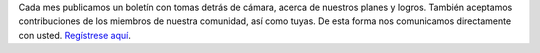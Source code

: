 Cada mes publicamos un boletín con tomas detrás de cámara, acerca de nuestros planes y logros. También aceptamos contribuciones de los miembros de nuestra comunidad, así como tuyas. De esta forma nos comunicamos directamente con usted. `Regístrese aquí <https://listmonk.amikumu.com/subscription/form>`_.
